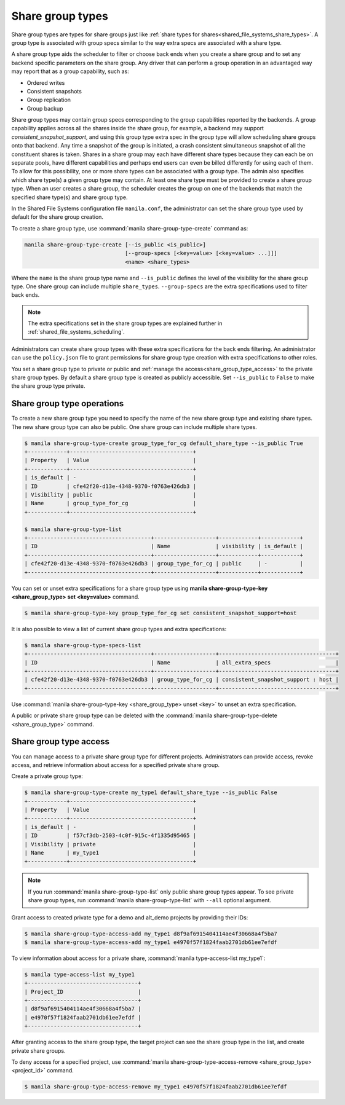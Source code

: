 .. _shared_file_systems_share_group_types:

=================
Share group types
=================

Share group types are types for share groups just like :ref:`share types for
shares<shared_file_systems_share_types>`.
A group type is associated with group specs similar to the way extra specs are
associated with a share type.

A share group type aids the scheduler to filter or choose back ends when you
create a share group and to set any backend specific parameters on the share
group. Any driver that can perform a group operation in an advantaged way may
report that as a group capability, such as:

* Ordered writes
* Consistent snapshots
* Group replication
* Group backup

Share group types may contain group specs corresponding to the group
capabilities reported by the backends. A group capability applies across all
the shares inside the share group, for example, a backend may support
`consistent_snapshot_support`, and using this group type extra spec in the
group type will allow scheduling share groups onto that backend. Any time a
snapshot of the group is initiated, a crash consistent simultaneous snapshot
of all the constituent shares is taken.
Shares in a share group may each have different share types because they can
each be on separate pools, have different capabilities and perhaps end users
can even be billed differently for using each of them. To allow for this
possibility, one or more share types can be associated with a group type. The
admin also specifies which share type(s) a given group type may contain.
At least one share type must be provided to create a share group type.
When an user creates a share group, the scheduler creates the group on one of
the backends that match the specified share type(s) and share group type.

In the Shared File Systems configuration file ``manila.conf``, the
administrator can set the share group type used by default for the share group
creation.

To create a share group type, use :command:`manila share-group-type-create` command as:

.. code-block:: console

   manila share-group-type-create [--is_public <is_public>]
                                  [--group-specs [<key=value> [<key=value> ...]]]
                                  <name> <share_types>


Where the ``name`` is the share group type name and ``--is_public`` defines
the level of the visibility for the share group type. One share group can
include multiple ``share_types``. ``--group-specs`` are the extra
specifications used to filter back ends.

.. note::

   The extra specifications set in the share group types are explained further
   in :ref:`shared_file_systems_scheduling`.

Administrators can create share group types with these extra specifications for
the back ends filtering.
An administrator can use the ``policy.json`` file to grant permissions for
share group type creation with extra specifications to other roles.

You set a share group type to private or public and
:ref:`manage the access<share_group_type_access>` to the private share group types. By
default a share group type is created as publicly accessible. Set
``--is_public`` to ``False`` to make the share group type private.

Share group type operations
---------------------------

To create a new share group type you need to specify the name of the new share
group type and existing share types. The new share group type can also be public.
One share group can include multiple share types.

.. code-block:: console

   $ manila share-group-type-create group_type_for_cg default_share_type --is_public True
   +------------+--------------------------------------+
   | Property   | Value                                |
   +------------+--------------------------------------+
   | is_default | -                                    |
   | ID         | cfe42f20-d13e-4348-9370-f0763e426db3 |
   | Visibility | public                               |
   | Name       | group_type_for_cg                    |
   +------------+--------------------------------------+

   $ manila share-group-type-list
   +--------------------------------------+-------------------+------------+------------+
   | ID                                   | Name              | visibility | is_default |
   +--------------------------------------+-------------------+------------+------------+
   | cfe42f20-d13e-4348-9370-f0763e426db3 | group_type_for_cg | public     | -          |
   +--------------------------------------+-------------------+------------+------------+

You can set or unset extra specifications for a share group type
using **manila share-group-type-key <share_group_type> set <key=value>** command.

.. code-block:: console

   $ manila share-group-type-key group_type_for_cg set consistent_snapshot_support=host

It is also possible to view a list of current share group types and extra
specifications:

.. code-block:: console

   $ manila share-group-type-specs-list
   +--------------------------------------+-------------------+------------------------------------+
   | ID                                   | Name              | all_extra_specs                    |
   +--------------------------------------+-------------------+------------------------------------+
   | cfe42f20-d13e-4348-9370-f0763e426db3 | group_type_for_cg | consistent_snapshot_support : host |
   +--------------------------------------+-------------------+------------------------------------+


Use :command:`manila share-group-type-key <share_group_type> unset <key>` to
unset an extra specification.

A public or private share group type can be deleted with the
:command:`manila share-group-type-delete <share_group_type>` command.

.. _share_group_type_access:

Share group type access
-----------------------

You can manage access to a private share group type for different projects.
Administrators can provide access, revoke access, and retrieve
information about access for a specified private share group.

Create a private group type:

.. code-block:: console

   $ manila share-group-type-create my_type1 default_share_type --is_public False
   +------------+--------------------------------------+
   | Property   | Value                                |
   +------------+--------------------------------------+
   | is_default | -                                    |
   | ID         | f57cf3db-2503-4c0f-915c-4f1335d95465 |
   | Visibility | private                              |
   | Name       | my_type1                             |
   +------------+--------------------------------------+

.. note::

   If you run :command:`manila share-group-type-list` only public share group
   types appear. To see private share group types, run :command:`manila
   share-group-type-list` with ``--all`` optional argument.

Grant access to created private type for a demo and alt_demo projects
by providing their IDs:

.. code-block:: console

   $ manila share-group-type-access-add my_type1 d8f9af6915404114ae4f30668a4f5ba7
   $ manila share-group-type-access-add my_type1 e4970f57f1824faab2701db61ee7efdf

To view information about access for a private share, :command:`manila type-access-list my_type1`:

.. code-block:: console

   $ manila type-access-list my_type1
   +----------------------------------+
   | Project_ID                       |
   +----------------------------------+
   | d8f9af6915404114ae4f30668a4f5ba7 |
   | e4970f57f1824faab2701db61ee7efdf |
   +----------------------------------+

After granting access to the share group type, the target project
can see the share group type in the list, and create private
share groups.

To deny access for a specified project, use
:command:`manila share-group-type-access-remove <share_group_type> <project_id>` command.

.. code-block:: console

   $ manila share-group-type-access-remove my_type1 e4970f57f1824faab2701db61ee7efdf
